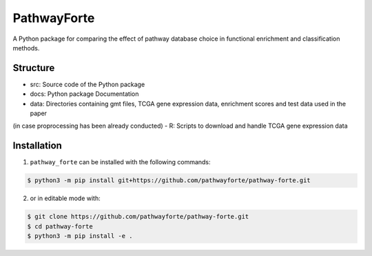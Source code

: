 PathwayForte |build| |docs|
===========================
A Python package for comparing the effect of pathway database choice in functional enrichment and classification
methods.

Structure
---------

- src: Source code of the Python package
- docs: Python package Documentation
- data: Directories containing gmt files, TCGA gene expression data, enrichment scores and test data used in the paper
(in case proprocessing has been already conducted)
- R: Scripts to download and handle TCGA gene expression data


Installation
------------
1. ``pathway_forte`` can be installed with the following commands:

.. code-block:: sh

    $ python3 -m pip install git+https://github.com/pathwayforte/pathway-forte.git

2. or in editable mode with:

.. code-block:: sh

    $ git clone https://github.com/pathwayforte/pathway-forte.git
    $ cd pathway-forte
    $ python3 -m pip install -e .


.. |build| image:: https://travis-ci.com/pathwayforte/pathway-forte.svg?branch=master
    :target: https://travis-ci.com/pathwayforte/pathway-forte
    :alt: Build Status

.. |docs| image:: http://readthedocs.org/projects/pathwayforte/badge/?version=latest
    :target: https://pathwayforte.readthedocs.io/en/latest/
    :alt: Documentation Status
